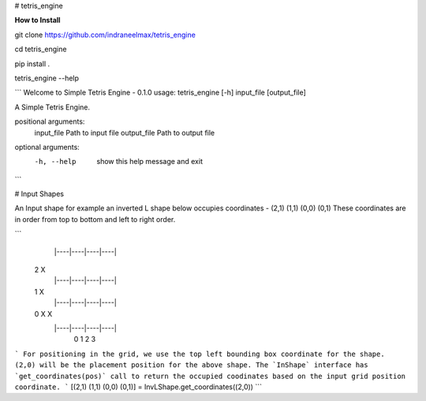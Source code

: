 
# tetris_engine

**How to Install**

git clone https://github.com/indraneelmax/tetris_engine

cd tetris_engine

pip install .

tetris_engine --help

```
Welcome to Simple Tetris Engine - 0.1.0
usage: tetris_engine [-h] input_file [output_file]

A Simple Tetris Engine.

positional arguments:
  input_file   Path to input file
  output_file  Path to output file

optional arguments:
  -h, --help   show this help message and exit
```

# Input Shapes

An Input shape for example an inverted L shape below occupies coordinates -
(2,1) (1,1) (0,0) (0,1)
These coordinates are in order from top to bottom and left to right order.

```
  |----|----|----|----|
 2        X
  |----|----|----|----|
 1        X
  |----|----|----|----|
 0   X    X
  |----|----|----|----|
     0    1    2    3

```
For positioning in the grid, we use the top left bounding box coordinate for the shape.
(2,0) will be the placement position for the above shape.
The `InShape` interface has `get_coordinates(pos)` call to return the occupied coodinates based on the
input grid position coordinate.  
```
[(2,1) (1,1) (0,0) (0,1)] = InvLShape.get_coordinates((2,0))
```